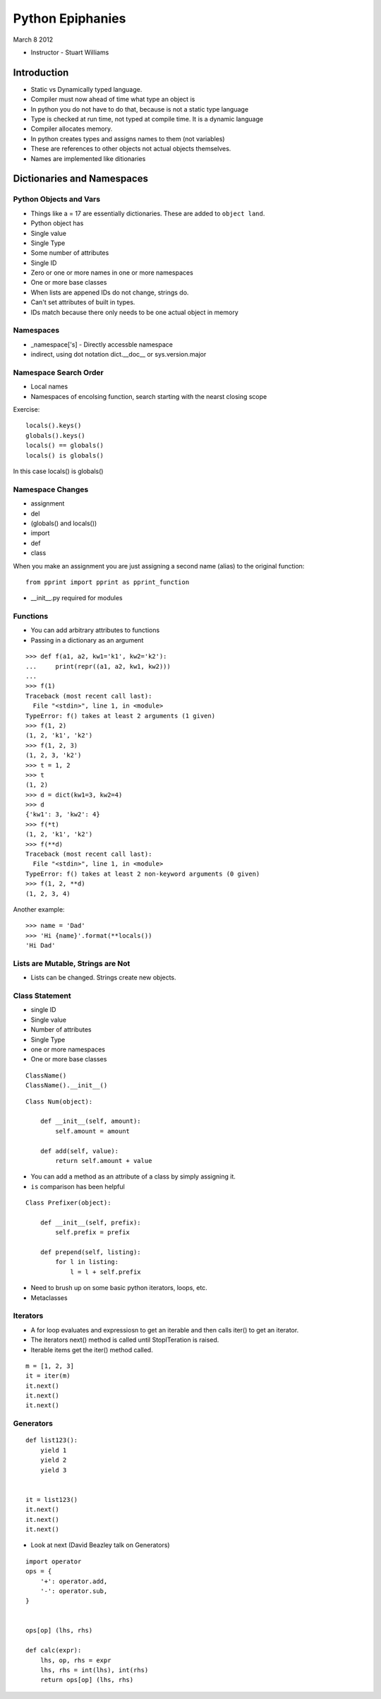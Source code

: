 =================
Python Epiphanies
=================

March 8 2012 

* Instructor - Stuart Williams

Introduction
============

* Static vs Dynamically typed language.
* Compiler must now ahead of time what type an object is
* In python you do not have to do that, because is not a static type language
* Type is checked at run time, not typed at compile time.  It is a dynamic language
* Compiler allocates memory.
* In python creates types and assigns names to them (not variables)
* These are references to other objects not actual objects themselves.
* Names are implemented like ditionaries


Dictionaries and Namespaces
===========================

Python Objects and Vars
-----------------------

* Things like a = 17 are essentially dictionaries.  These are added to ``object land``.
* Python object has
* Single value
* Single Type
* Some number of attributes
* Single ID
* Zero or one or more names in one or more namespaces
* One or more base classes
* When lists are appened IDs do not change, strings do.
* Can't set attributes of built in types.
* IDs match because there only needs to be one actual object in memory

Namespaces
----------

* _namespace['s] - Directly accessble namespace
* indirect, using dot notation dict.__doc__ or sys.version.major

Namespace Search Order
----------------------

* Local names
* Namespaces of encolsing function, search starting with the nearst closing scope

Exercise::

    locals().keys()
    globals().keys()
    locals() == globals()
    locals() is globals()

In this case locals() is globals()


Namespace Changes
-----------------

* assignment
* del
* (globals() and locals())
* import 
* def
* class

When you make an assignment you are just assigning a second name (alias) to the original function::

    from pprint import pprint as pprint_function
    
* __init__.py required for modules

Functions
---------

* You can add arbitrary attributes to functions
* Passing in a dictionary as an argument

::

    >>> def f(a1, a2, kw1='k1', kw2='k2'):
    ...     print(repr((a1, a2, kw1, kw2)))
    ... 
    >>> f(1)
    Traceback (most recent call last):
      File "<stdin>", line 1, in <module>
    TypeError: f() takes at least 2 arguments (1 given)
    >>> f(1, 2)
    (1, 2, 'k1', 'k2')
    >>> f(1, 2, 3)
    (1, 2, 3, 'k2')
    >>> t = 1, 2
    >>> t
    (1, 2)
    >>> d = dict(kw1=3, kw2=4)
    >>> d
    {'kw1': 3, 'kw2': 4}
    >>> f(*t)
    (1, 2, 'k1', 'k2')
    >>> f(**d)
    Traceback (most recent call last):
      File "<stdin>", line 1, in <module>
    TypeError: f() takes at least 2 non-keyword arguments (0 given)
    >>> f(1, 2, **d)
    (1, 2, 3, 4)
    
    
Another example::

    >>> name = 'Dad'
    >>> 'Hi {name}'.format(**locals())
    'Hi Dad'
    

Lists are Mutable, Strings are Not
----------------------------------


* Lists can be changed.  Strings create new objects.

Class Statement
---------------

* single ID
* Single value
* Number of attributes
* Single Type
* one or more namespaces
* One or more base classes


::

    ClassName()
    ClassName().__init__()
    
::

    Class Num(object):
        
        def __init__(self, amount):
            self.amount = amount
            
        def add(self, value):
            return self.amount + value
            
* You can add a method as an attribute of a class by simply assigning it.
* ``is`` comparison has been helpful 

::

    Class Prefixer(object):
    
        def __init__(self, prefix):
            self.prefix = prefix
    
        def prepend(self, listing):
            for l in listing:
                l = l + self.prefix
            
* Need to brush up on some basic python iterators, loops, etc.
* Metaclasses

Iterators
---------

* A for loop evaluates and expressiosn to get an iterable and then calls iter() to get an iterator.
* The iterators next() method is called until StopITeration is raised.

* Iterable items get the iter() method called.

::

    m = [1, 2, 3]
    it = iter(m)
    it.next()
    it.next()
    it.next()
    
    
Generators
----------

::

    def list123():
        yield 1
        yield 2
        yield 3
        
        
    it = list123()
    it.next()
    it.next()
    it.next()
    
* Look at next (David Beazley talk on Generators)

::

    import operator
    ops = {
        '+': operator.add,
        '-': operator.sub,
    }
    
    
    ops[op] (lhs, rhs)
    
    def calc(expr):
        lhs, op, rhs = expr
        lhs, rhs = int(lhs), int(rhs)
        return ops[op] (lhs, rhs)





    




